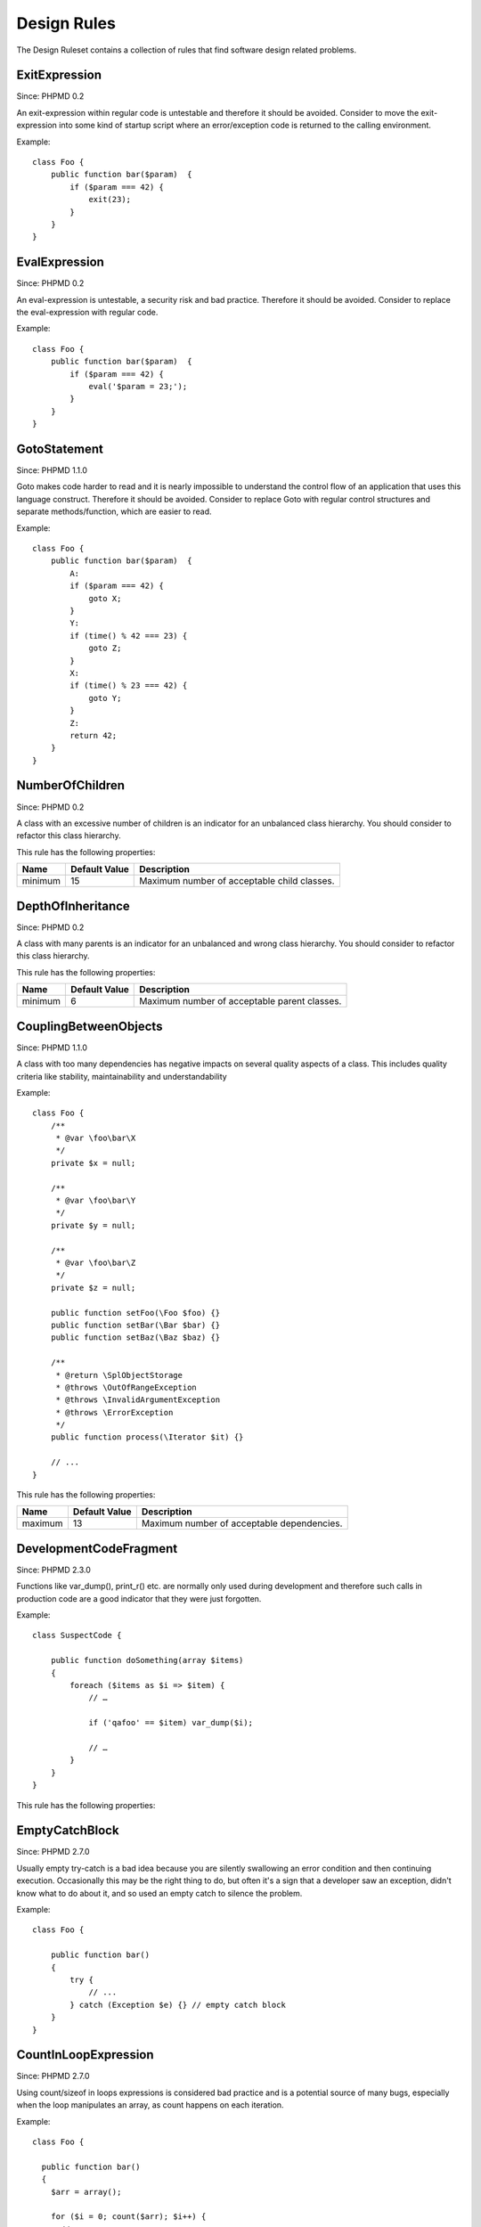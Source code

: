 ============
Design Rules
============

The Design Ruleset contains a collection of rules that find software design related problems.

ExitExpression
==============

Since: PHPMD 0.2

An exit-expression within regular code is untestable and therefore it should be avoided. Consider to move the exit-expression into some kind of startup script where an error/exception code is returned to the calling environment.

Example: ::

  class Foo {
      public function bar($param)  {
          if ($param === 42) {
              exit(23);
          }
      }
  }

EvalExpression
==============

Since: PHPMD 0.2

An eval-expression is untestable, a security risk and bad practice. Therefore it should be avoided. Consider to replace the eval-expression with regular code.

Example: ::

  class Foo {
      public function bar($param)  {
          if ($param === 42) {
              eval('$param = 23;');
          }
      }
  }

GotoStatement
=============

Since: PHPMD 1.1.0

Goto makes code harder to read and it is nearly impossible to understand the control flow of an application that uses this language construct. Therefore it should be avoided. Consider to replace Goto with regular control structures and separate methods/function, which are easier to read.

Example: ::

  class Foo {
      public function bar($param)  {
          A:
          if ($param === 42) {
              goto X;
          }
          Y:
          if (time() % 42 === 23) {
              goto Z;
          }
          X:
          if (time() % 23 === 42) {
              goto Y;
          }
          Z:
          return 42;
      }
  }

NumberOfChildren
================

Since: PHPMD 0.2

A class with an excessive number of children is an indicator for an unbalanced class hierarchy. You should consider to refactor this class hierarchy.

This rule has the following properties:

=================================== =============== =============================================
 Name                                Default Value   Description                                 
=================================== =============== =============================================
 minimum                             15              Maximum number of acceptable child classes. 
=================================== =============== =============================================

DepthOfInheritance
==================

Since: PHPMD 0.2

A class with many parents is an indicator for an unbalanced and wrong class hierarchy. You should consider to refactor this class hierarchy.

This rule has the following properties:

=================================== =============== ==============================================
 Name                                Default Value   Description                                  
=================================== =============== ==============================================
 minimum                             6               Maximum number of acceptable parent classes. 
=================================== =============== ==============================================

CouplingBetweenObjects
======================

Since: PHPMD 1.1.0

A class with too many dependencies has negative impacts on several quality aspects of a class. This includes quality criteria like stability, maintainability and understandability

Example: ::

  class Foo {
      /**
       * @var \foo\bar\X
       */
      private $x = null;
  
      /**
       * @var \foo\bar\Y
       */
      private $y = null;
  
      /**
       * @var \foo\bar\Z
       */
      private $z = null;
  
      public function setFoo(\Foo $foo) {}
      public function setBar(\Bar $bar) {}
      public function setBaz(\Baz $baz) {}
  
      /**
       * @return \SplObjectStorage
       * @throws \OutOfRangeException
       * @throws \InvalidArgumentException
       * @throws \ErrorException
       */
      public function process(\Iterator $it) {}
  
      // ...
  }

This rule has the following properties:

=================================== =============== ============================================
 Name                                Default Value   Description                                
=================================== =============== ============================================
 maximum                             13              Maximum number of acceptable dependencies.
=================================== =============== ============================================

DevelopmentCodeFragment
=======================

Since: PHPMD 2.3.0

Functions like var_dump(), print_r() etc. are normally only used during development and therefore such calls in production code are a good indicator that they were just forgotten.

Example: ::

  class SuspectCode {
  
      public function doSomething(array $items)
      {
          foreach ($items as $i => $item) {
              // …
  
              if ('qafoo' == $item) var_dump($i);
  
              // …
          }
      }
  }

This rule has the following properties:

=================================== =============== ==================================================
 Name                                Default Value   Description                                      
=================================== =============== ==================================================
 unwanted-functions                  var_dump,print_r,debug_zval_dump,debug_print_backtrace  Comma separated list of suspect function images. 
=================================== =============== ==================================================

EmptyCatchBlock
===============

Since: PHPMD 2.7.0

Usually empty try-catch is a bad idea because you are silently swallowing an error condition and then continuing execution. Occasionally this may be the right thing to do, but often it's a sign that a developer saw an exception, didn't know what to do about it, and so used an empty catch to silence the problem.

Example: ::

  class Foo {

      public function bar()
      {
          try {
              // ...
          } catch (Exception $e) {} // empty catch block
      }
  }

CountInLoopExpression
=====================

Since: PHPMD 2.7.0

Using count/sizeof in loops expressions is considered bad practice and is a potential source of
many bugs, especially when the loop manipulates an array, as count happens on each iteration.


Example: ::

  class Foo {

    public function bar()
    {
      $arr = array();

      for ($i = 0; count($arr); $i++) {
        // ...
      }
    }
  }

Remark
======

  This document is based on a ruleset xml-file, that was taken from the original source of the `PMD`__ project. This means that most parts of the content on this page are the intellectual work of the PMD community and its contributors and not of the PHPMD project.

__ http://pmd.sourceforge.net/
